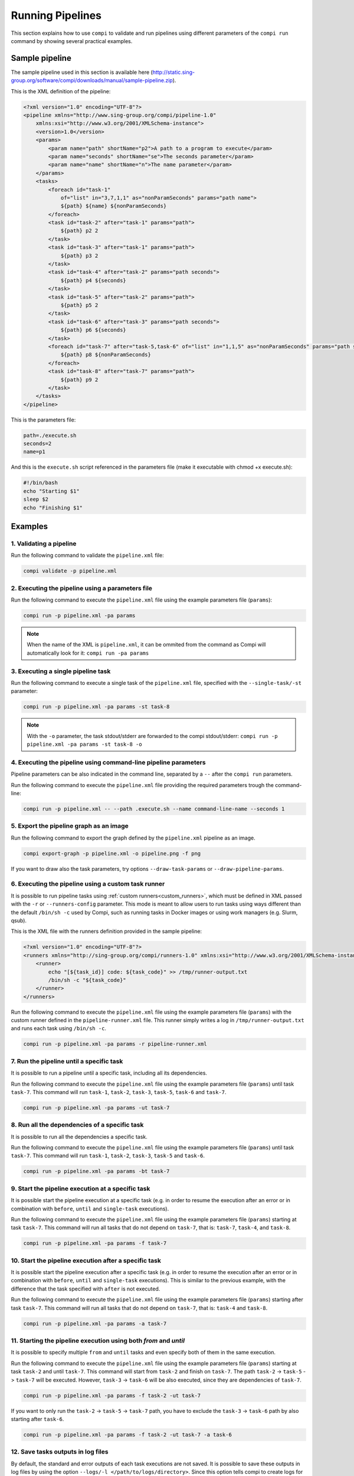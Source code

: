Running Pipelines
*****************

This section explains how to use ``compi`` to validate and run pipelines using different parameters of the ``compi run`` command by showing several practical examples.

Sample pipeline
---------------

The sample pipeline used in this section is available here (http://static.sing-group.org/software/compi/downloads/manual/sample-pipeline.zip).

This is the XML definition of the pipeline:

.. code-block:: xml

    <?xml version="1.0" encoding="UTF-8"?>
    <pipeline xmlns="http://www.sing-group.org/compi/pipeline-1.0"
        xmlns:xsi="http://www.w3.org/2001/XMLSchema-instance">
        <version>1.0</version>
        <params>
            <param name="path" shortName="p2">A path to a program to execute</param>
            <param name="seconds" shortName="se">The seconds parameter</param>
            <param name="name" shortName="n">The name parameter</param>
        </params>
        <tasks>
            <foreach id="task-1"
                of="list" in="3,7,1,1" as="nonParamSeconds" params="path name">
                ${path} ${name} ${nonParamSeconds}
            </foreach>
            <task id="task-2" after="task-1" params="path">
                ${path} p2 2
            </task>
            <task id="task-3" after="task-1" params="path">
                ${path} p3 2
            </task>
            <task id="task-4" after="task-2" params="path seconds">
                ${path} p4 ${seconds}
            </task>
            <task id="task-5" after="task-2" params="path">
                ${path} p5 2
            </task>
            <task id="task-6" after="task-3" params="path seconds">
                ${path} p6 ${seconds}
            </task>
            <foreach id="task-7" after="task-5,task-6" of="list" in="1,1,5" as="nonParamSeconds" params="path seconds">
                ${path} p8 ${nonParamSeconds}
            </foreach>
            <task id="task-8" after="task-7" params="path">
                ${path} p9 2
            </task>
        </tasks>
    </pipeline>
    
This is the parameters file:

.. code-block:: xml

 path=./execute.sh
 seconds=2
 name=p1
 
And this is the ``execute.sh`` script referenced in the parameters file (make it executable with chmod +x execute.sh):

.. code-block:: bash

 #!/bin/bash
 echo "Starting $1"
 sleep $2
 echo "Finishing $1"
 
Examples
--------

1. Validating a pipeline
++++++++++++++++++++++++

Run the following command to validate the ``pipeline.xml`` file:

.. code-block:: bash

 compi validate -p pipeline.xml

2. Executing the pipeline using a parameters file
+++++++++++++++++++++++++++++++++++++++++++++++++

Run the following command to execute the ``pipeline.xml`` file using the example parameters file (``params``):

.. code-block:: bash

 compi run -p pipeline.xml -pa params
  
.. note::
  
  When the name of the XML is ``pipeline.xml``, it can be ommited from the command as Compi will automatically look for it: ``compi run -pa params``

3. Executing a single pipeline task
+++++++++++++++++++++++++++++++++++

Run the following command to execute a single task of the ``pipeline.xml`` file, specified with the ``--single-task/-st`` parameter:

.. code-block:: bash

 compi run -p pipeline.xml -pa params -st task-8
 
.. note::
  
  With the ``-o`` parameter, the task stdout/stderr are forwarded to the compi stdout/stderr: ``compi run -p pipeline.xml -pa params -st task-8 -o``

4. Executing the pipeline using command-line pipeline parameters
++++++++++++++++++++++++++++++++++++++++++++++++++++++++++++++++

Pipeline parameters can be also indicated in the command line, separated by a ``--`` after the ``compi run`` parameters.

Run the following command to execute the ``pipeline.xml`` file providing the required parameters trough the command-line:

.. code-block:: bash
 
 compi run -p pipeline.xml -- --path .execute.sh --name command-line-name --seconds 1

5. Export the pipeline graph as an image
++++++++++++++++++++++++++++++++++++++++

Run the following command to export the graph defined by the ``pipeline.xml`` pipeline as an image.

.. code-block:: bash

 compi export-graph -p pipeline.xml -o pipeline.png -f png

.. figure:: images/writing/pipeline.png
   :align: center
 
If you want to draw also the task parameters, try options ``--draw-task-params`` or ``--draw-pipeline-params``.

6. Executing the pipeline using a custom task runner
++++++++++++++++++++++++++++++++++++++++++++++++++++

It is possible to run pipeline tasks using :ref:`custom runners<custom_runners>`, which must be defined in XML passed with the ``-r`` or ``--runners-config`` parameter. This mode is meant to allow users to run tasks using ways different than the default ``/bin/sh -c`` used by Compi, such as running tasks in Docker images or using work managers (e.g. Slurm, qsub).

This is the XML file with the runners definition provided in the sample pipeline:

.. code-block:: xml

    <?xml version="1.0" encoding="UTF-8"?>
    <runners xmlns="http://sing-group.org/compi/runners-1.0" xmlns:xsi="http://www.w3.org/2001/XMLSchema-instance">
        <runner>
            echo "[${task_id}] code: ${task_code}" >> /tmp/runner-output.txt
            /bin/sh -c "${task_code}"
        </runner>
    </runners>

Run the following command to execute the ``pipeline.xml`` file using the example parameters file (``params``) with the custom runner defined in the ``pipeline-runner.xml`` file. This runner simply writes a log in ``/tmp/runner-output.txt`` and runs each task using ``/bin/sh -c``.

.. code-block:: bash

 compi run -p pipeline.xml -pa params -r pipeline-runner.xml

7. Run the pipeline until a specific task
+++++++++++++++++++++++++++++++++++++++++

It is possible to run a pipeline until a specific task, including all its dependencies.

Run the following command to execute the ``pipeline.xml`` file using the example parameters file (``params``) until task ``task-7``. This command will run ``task-1``, ``task-2``, ``task-3``, ``task-5``, ``task-6`` and ``task-7``.

.. code-block:: bash

 compi run -p pipeline.xml -pa params -ut task-7

8. Run all the dependencies of a specific task
++++++++++++++++++++++++++++++++++++++++++++++

It is possible to run all the dependencies a specific task.

Run the following command to execute the ``pipeline.xml`` file using the example parameters file (``params``) until task ``task-7``. This command will run ``task-1``, ``task-2``, ``task-3``, ``task-5`` and ``task-6``.

.. code-block:: bash

 compi run -p pipeline.xml -pa params -bt task-7

9. Start the pipeline execution at a specific task
++++++++++++++++++++++++++++++++++++++++++++++++++

It is possible start the pipeline execution at a specific task (e.g. in order to resume the execution after an error or in combination with ``before``, ``until`` and ``single-task`` executions).

Run the following command to execute the ``pipeline.xml`` file using the example parameters file (``params``) starting at task ``task-7``. This command will run all tasks that do not depend on ``task-7``, that is: ``task-7``, ``task-4``, and ``task-8``.

.. code-block:: bash

 compi run -p pipeline.xml -pa params -f task-7

10. Start the pipeline execution after a specific task
++++++++++++++++++++++++++++++++++++++++++++++++++++++

It is possible start the pipeline execution after a specific task (e.g. in order to resume the execution after an error or in combination with ``before``, ``until`` and ``single-task`` executions). This is similar to the previous example, with the difference that the task specified with ``after`` is not executed.

Run the following command to execute the ``pipeline.xml`` file using the example parameters file (``params``) starting after task ``task-7``. This command will run all tasks that do not depend on ``task-7``, that is: ``task-4`` and ``task-8``.

.. code-block:: bash

 compi run -p pipeline.xml -pa params -a task-7

11. Starting the pipeline execution using both `from` and `until`
+++++++++++++++++++++++++++++++++++++++++++++++++++++++++++++++++

It is possible to specify multiple ``from`` and ``until`` tasks and even specify both of them in the same execution.

Run the following command to execute the ``pipeline.xml`` file using the example parameters file (``params``) starting at task ``task-2`` and until ``task-7``.
This command will start from ``task-2`` and finish on ``task-7``. The path ``task-2`` -> ``task-5`` -> ``task-7`` will be executed.
However, ``task-3`` -> ``task-6`` will be also executed, since they are dependencies of ``task-7``.

.. code-block:: bash

 compi run -p pipeline.xml -pa params -f task-2 -ut task-7

If you want to only run the ``task-2`` -> ``task-5`` -> ``task-7`` path, you have to exclude the ``task-3`` -> ``task-6`` path by also starting after ``task-6``.

.. code-block:: bash

 compi run -p pipeline.xml -pa params -f task-2 -ut task-7 -a task-6


12. Save tasks outputs in log files
+++++++++++++++++++++++++++++++++++

By default, the standard and error outputs of each task executions are not saved. It is possible to save these outputs in log files by using the option ``--logs/-l </path/to/logs/directory>``. Since this option tells compi to create logs for all tasks, it is possible to select specific tasks to log with ``--log-only-task`` or ``--no-log-task``.

Run the following command to execute the ``pipeline.xml`` file using the example parameters file (``params``) generating logs in ``/tmp``.

.. code-block:: bash

 compi run -p pipeline.xml -pa params -l /tmp
